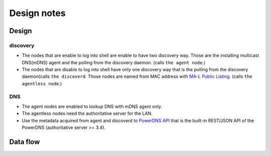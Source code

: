 ==============
 Design notes
==============

Design
======

discovery
---------

* The nodes that are enable to log into shell are enable to have two discovery way.
  Those are the installing multicast DNS(mDNS) agent and the polling from the discovery daemon. (calls ``the agent node``.)

* The nodes that are disable to log into shell have only one discovery way
  that is the polling from the discovery daemon(calls ``the discoverd``. Those nodes are named from MAC address with `MA-L Public Listing <http://standards.ieee.org/develop/regauth/oui/public.html>`_. (calls ``the agentless node``.)

DNS
---

* The agent nodes are enabled to lookup DNS with mDNS agent only.
* The agentless nodes need the authoritative server for the LAN.
* Use the metadata acquired from agent and discoverd to `PowerDNS API <https://doc.powerdns.com/md/httpapi/README/>`_ that is the built-in REST/JSON API of the PowerDNS (authoritative server >= 3.4).

Data flow
=========

.. blockdiag:: /_static/komame.diag
